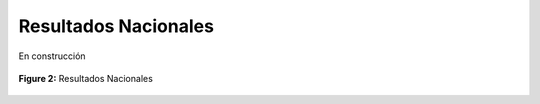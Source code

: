 ====================================
Resultados Nacionales
====================================

En construcción

.. figure:: _static/_images/2_national.png
   :alt: Models used on the cost and benefits analysis
   :width: 80%
   :align: center

   **Figure 2:** Resultados Nacionales
